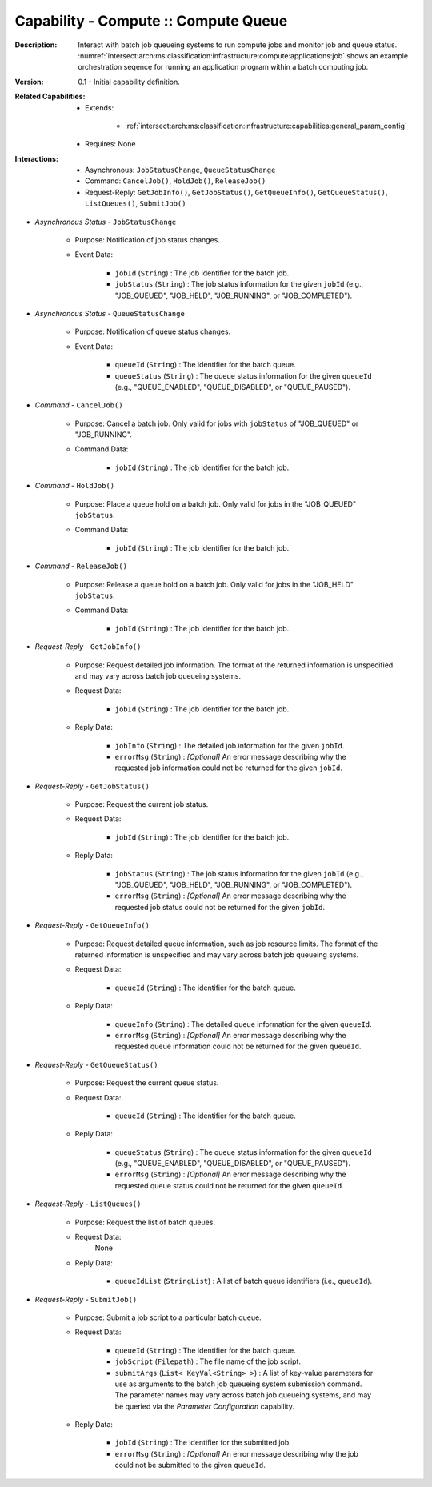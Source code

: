 .. _intersect:arch:ms:classification:infrastructure:capabilities:compute_queue:

Capability - Compute :: Compute Queue
---------------------------------------------

:Description:
   Interact with batch job queueing systems to run compute jobs and
   monitor job and queue status.
   :numref:`intersect:arch:ms:classification:infrastructure:compute:applications:job`
   shows an example orchestration seqence for running an application
   program within a batch computing job.

:Version:
   0.1 - Initial capability definition.

:Related Capabilities:
   - Extends:

      + :ref:`intersect:arch:ms:classification:infrastructure:capabilities:general_param_config`

   - Requires: None

:Interactions:
   - Asynchronous: ``JobStatusChange``, ``QueueStatusChange``
   - Command: ``CancelJob()``, ``HoldJob()``, ``ReleaseJob()``
   - Request-Reply: ``GetJobInfo()``, ``GetJobStatus()``,
     ``GetQueueInfo()``, ``GetQueueStatus()``, ``ListQueues()``,
     ``SubmitJob()``

- *Asynchronous Status* - ``JobStatusChange``

      + Purpose: Notification of job status changes.

      + Event Data:

         *  ``jobId`` (``String``) : The job identifier for the batch
            job.

         *  ``jobStatus`` (``String``) : The job status information for
            the given ``jobId`` (e.g., "JOB_QUEUED", "JOB_HELD",
            "JOB_RUNNING", or "JOB_COMPLETED").

- *Asynchronous Status* - ``QueueStatusChange``

      + Purpose: Notification of queue status changes.

      + Event Data:

         *  ``queueId`` (``String``) : The identifier for the batch
            queue.

         *  ``queueStatus`` (``String``) : The queue status information
            for the given ``queueId`` (e.g., "QUEUE_ENABLED",
            "QUEUE_DISABLED", or "QUEUE_PAUSED").

- *Command* - ``CancelJob()``

      + Purpose: Cancel a batch job. Only valid for jobs with ``jobStatus`` of
        "JOB_QUEUED" or "JOB_RUNNING".

      + Command Data:

         *  ``jobId`` (``String``) : The job identifier for the batch
            job.

- *Command* - ``HoldJob()``

      + Purpose: Place a queue hold on a batch job. Only valid for jobs in the
        "JOB_QUEUED" ``jobStatus``.

      + Command Data:

         *  ``jobId`` (``String``) : The job identifier for the batch
            job.

- *Command* - ``ReleaseJob()``

      + Purpose: Release a queue hold on a batch job. Only valid for jobs in the
        "JOB_HELD" ``jobStatus``.

      + Command Data:

         *  ``jobId`` (``String``) : The job identifier for the batch
            job.

- *Request-Reply* - ``GetJobInfo()``

      + Purpose: Request detailed job information. The format of the returned
        information is unspecified and may vary across batch job
        queueing systems.

      + Request Data:

         *  ``jobId`` (``String``) : The job identifier for the batch
            job.

      + Reply Data:

         *  ``jobInfo`` (``String``) : The detailed job information for
            the given ``jobId``.

         *  ``errorMsg`` (``String``) : *[Optional]* An error message
            describing why the requested job information could not be
            returned for the given ``jobId``.

- *Request-Reply* - ``GetJobStatus()``

      + Purpose: Request the current job status.

      + Request Data:

         *  ``jobId`` (``String``) : The job identifier for the batch
            job.

      + Reply Data:

         *  ``jobStatus`` (``String``) : The job status information for
            the given ``jobId`` (e.g., "JOB_QUEUED", "JOB_HELD",
            "JOB_RUNNING", or "JOB_COMPLETED").

         *  ``errorMsg`` (``String``) : *[Optional]* An error message
            describing why the requested job status could not be
            returned for the given ``jobId``.

- *Request-Reply* - ``GetQueueInfo()``

      + Purpose: Request detailed queue information, such as job resource
        limits. The format of the returned information is unspecified
        and may vary across batch job queueing systems.

      + Request Data:

         *  ``queueId`` (``String``) : The identifier for the batch
            queue.

      + Reply Data:

         *  ``queueInfo`` (``String``) : The detailed queue information
            for the given ``queueId``.

         *  ``errorMsg`` (``String``) : *[Optional]* An error message
            describing why the requested queue information could not be
            returned for the given ``queueId``.

- *Request-Reply* - ``GetQueueStatus()``

      + Purpose: Request the current queue status.

      + Request Data:

         *  ``queueId`` (``String``) : The identifier for the batch
            queue.

      + Reply Data:

         *  ``queueStatus`` (``String``) : The queue status information
            for the given ``queueId`` (e.g., "QUEUE_ENABLED",
            "QUEUE_DISABLED", or "QUEUE_PAUSED").

         *  ``errorMsg`` (``String``) : *[Optional]* An error message
            describing why the requested queue status could not be
            returned for the given ``queueId``.

- *Request-Reply* - ``ListQueues()``

      + Purpose: Request the list of batch queues.

      + Request Data:
         None

      + Reply Data:

         *  ``queueIdList`` (``StringList``) : A list of batch queue
            identifiers (i.e., ``queueId``).

- *Request-Reply* - ``SubmitJob()``

      + Purpose: Submit a job script to a particular batch queue.

      + Request Data:

         *  ``queueId`` (``String``) : The identifier for the batch
            queue.

         *  ``jobScript`` (``Filepath``) : The file name of the job
            script.

         *  ``submitArgs`` (``List< KeyVal<String> >``) : A list of
            key-value parameters for use as arguments to the batch job
            queueing system submission command. The parameter names may
            vary across batch job queueing systems, and may be queried
            via the *Parameter Configuration* capability.

      + Reply Data:

         *  ``jobId`` (``String``) : The identifier for the submitted
            job.

         *  ``errorMsg`` (``String``) : *[Optional]* An error message
            describing why the job could not be submitted to the given
            ``queueId``.
